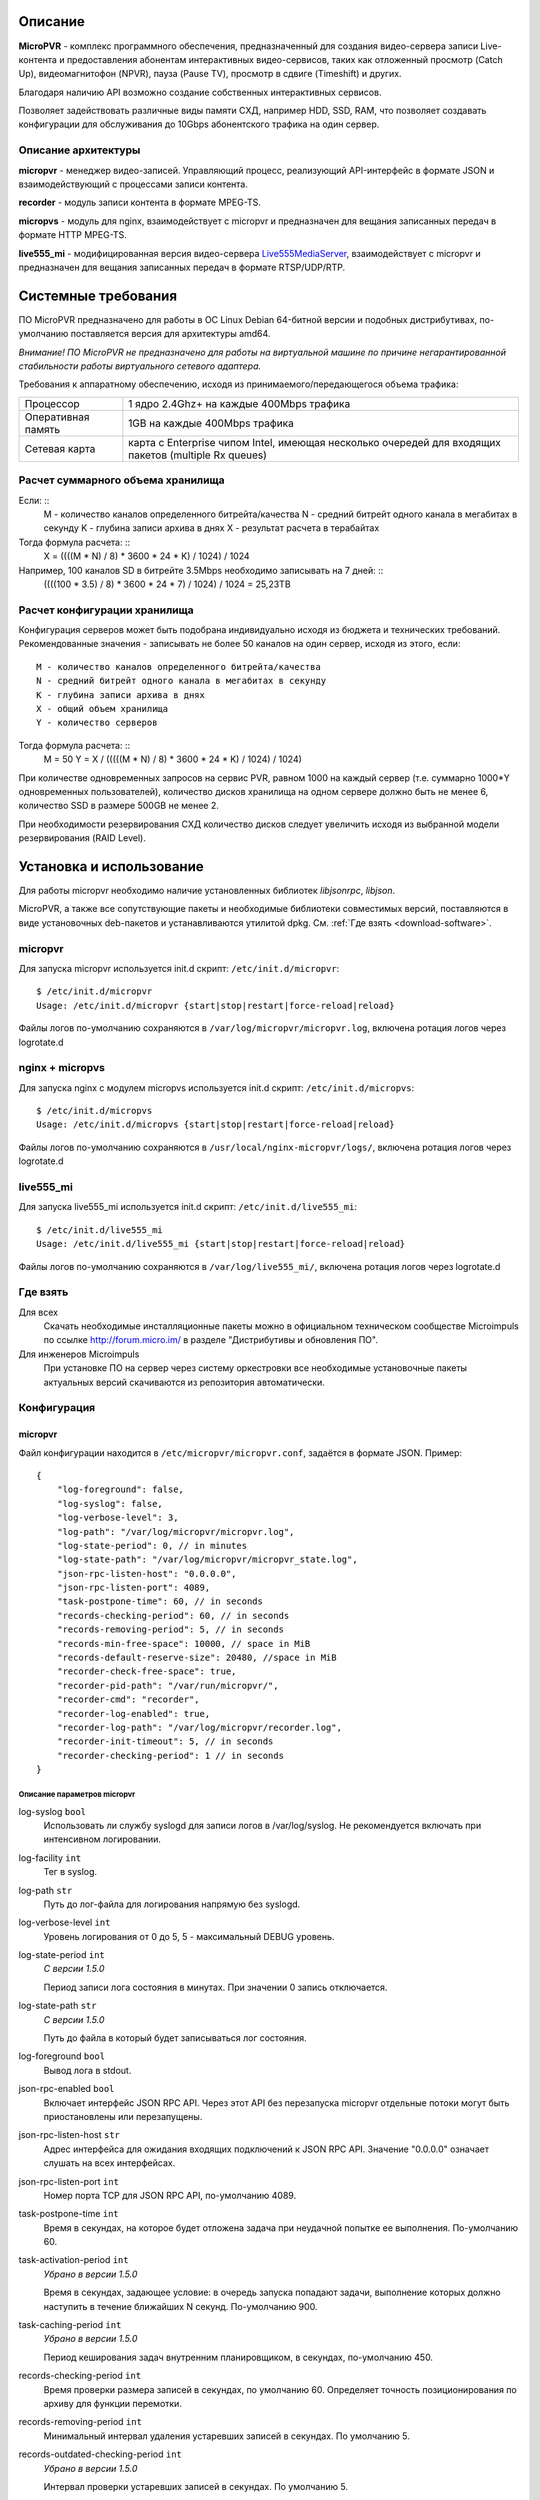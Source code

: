 .. _micropvr:

********
Описание
********

**MicroPVR** - комплекс программного обеспечения, предназначенный для создания видео-сервера записи Live-контента и
предоставления абонентам интерактивных видео-сервисов, таких как отложенный просмотр (Catch Up), видеомагнитофон (NPVR),
пауза (Pause TV), просмотр в сдвиге (Timeshift) и других.

Благодаря наличию API возможно создание собственных интерактивных сервисов.

Позволяет задействовать различные виды памяти СХД, например HDD, SSD, RAM, что позволяет создавать конфигурации для
обслуживания до 10Gbps абонентского трафика на один сервер.

.. _architecture:

Описание архитектуры
====================

**micropvr** - менеджер видео-записей. Управляющий процесс, реализующий API-интерфейс в формате JSON и взаимодействующий с
процессами записи контента.

**recorder** - модуль записи контента в формате MPEG-TS.

**micropvs** - модуль для nginx, взаимодействует с micropvr и предназначен для вещания записанных передач в формате HTTP
MPEG-TS.

**live555_mi** - модифицированная версия видео-сервера `Live555MediaServer <http://www.live555.com/mediaServer/>`_, взаимодействует с micropvr и предназначен для
вещания записанных передач в формате RTSP/UDP/RTP.

.. image:: img/micropvr-architecture.png

.. _system-requirements:

********************
Системные требования
********************

ПО MicroPVR предназначено для работы в ОС Linux Debian 64-битной версии и подобных
дистрибутивах, по-умолчанию поставляется версия для архитектуры amd64.

*Внимание! ПО MicroPVR не предназначено для работы на виртуальной машине по причине негарантированной стабильности
работы виртуального сетевого адаптера.*

Требования к аппаратному обеспечению, исходя из принимаемого/передающегося объема трафика:

+--------------------+------------------------------------------------------------------------------------------------------+
| Процессор          | 1 ядро 2.4Ghz+ на каждые 400Mbps трафика                                                             |
+--------------------+------------------------------------------------------------------------------------------------------+
| Оперативная память | 1GB на каждые 400Mbps трафика                                                                        |
+--------------------+------------------------------------------------------------------------------------------------------+
| Сетевая карта      | карта с Enterprise чипом Intel, имеющая несколько очередей для входящих пакетов (multiple Rx queues) |
+--------------------+------------------------------------------------------------------------------------------------------+

Расчет суммарного объема хранилища
==================================

Если: ::
    M - количество каналов определенного битрейта/качества
    N - средний битрейт одного канала в мегабитах в секунду
    K - глубина записи архива в днях
    X - результат расчета в терабайтах

Тогда формула расчета: ::
    X = ((((M * N) / 8) * 3600 * 24 * K) / 1024) / 1024

Например, 100 каналов SD в битрейте 3.5Mbps необходимо записывать на 7 дней: ::
    ((((100 * 3.5) / 8) * 3600 * 24 * 7) / 1024) / 1024 = 25,23TB

Расчет конфигурации хранилища
=============================

Конфигурация серверов может быть подобрана индивидуально исходя из бюджета и технических требований.
Рекомендованные значения - записывать не более 50 каналов на один сервер, исходя из этого, если: ::

    M - количество каналов определенного битрейта/качества
    N - средний битрейт одного канала в мегабитах в секунду
    K - глубина записи архива в днях
    X - общий объем хранилища
    Y - количество серверов

Тогда формула расчета: ::
    M = 50
    Y = X / (((((M * N) / 8) * 3600 * 24 * K) / 1024) / 1024)

При количестве одновременных запросов на сервис PVR, равном 1000 на каждый сервер
(т.е. суммарно 1000*Y одновременных пользователей), количество дисков хранилища на одном сервере должно
быть не менее 6, количество SSD в размере 500GB не менее 2.

При необходимости резервирования СХД количество дисков следует увеличить исходя из выбранной модели резервирования (RAID Level).

.. _install-and-using:

*************************
Установка и использование
*************************

Для работы micropvr необходимо наличие установленных библиотек *libjsonrpc*, *libjson*.

MicroPVR, а также все сопутствующие пакеты и необходимые библиотеки совместимых версий, поставляются в виде
установочных deb-пакетов и устанавливаются утилитой dpkg. См. :ref:`Где взять <download-software>`.

micropvr
========

Для запуска micropvr используется init.d скрипт: ``/etc/init.d/micropvr``: ::

    $ /etc/init.d/micropvr
    Usage: /etc/init.d/micropvr {start|stop|restart|force-reload|reload}

Файлы логов по-умолчанию сохраняются в ``/var/log/micropvr/micropvr.log``,
включена ротация логов через logrotate.d

nginx + micropvs
================

Для запуска nginx с модулем micropvs используется init.d скрипт: ``/etc/init.d/micropvs``: ::

    $ /etc/init.d/micropvs
    Usage: /etc/init.d/micropvs {start|stop|restart|force-reload|reload}

Файлы логов по-умолчанию сохраняются в ``/usr/local/nginx-micropvr/logs/``,
включена ротация логов через logrotate.d

live555_mi
==========

Для запуска live555_mi используется init.d скрипт: ``/etc/init.d/live555_mi``: ::

    $ /etc/init.d/live555_mi
    Usage: /etc/init.d/live555_mi {start|stop|restart|force-reload|reload}

Файлы логов по-умолчанию сохраняются в ``/var/log/live555_mi/``,
включена ротация логов через logrotate.d

.. _download-software:

Где взять
=========

Для всех
  Скачать необходимые инсталляционные пакеты можно в официальном техническом сообществе Microimpuls
  по ссылке http://forum.micro.im/ в разделе "Дистрибутивы и обновления ПО".

Для инженеров Microimpuls
  При установке ПО на сервер через систему оркестровки все необходимые установочные пакеты
  актуальных версий скачиваются из репозитория автоматически.

.. _configuration:

Конфигурация
============

.. _micropvr_configuration:

micropvr
--------

Файл конфигурации находится в ``/etc/micropvr/micropvr.conf``,
задаётся в формате JSON. Пример: ::

    {
        "log-foreground": false,
        "log-syslog": false,
        "log-verbose-level": 3,
        "log-path": "/var/log/micropvr/micropvr.log",
        "log-state-period": 0, // in minutes
        "log-state-path": "/var/log/micropvr/micropvr_state.log",
        "json-rpc-listen-host": "0.0.0.0",
        "json-rpc-listen-port": 4089,
        "task-postpone-time": 60, // in seconds
        "records-checking-period": 60, // in seconds
        "records-removing-period": 5, // in seconds
        "records-min-free-space": 10000, // space in MiB
        "records-default-reserve-size": 20480, //space in MiB
        "recorder-check-free-space": true,
        "recorder-pid-path": "/var/run/micropvr/",
        "recorder-cmd": "recorder",
        "recorder-log-enabled": true,
        "recorder-log-path": "/var/log/micropvr/recorder.log",
        "recorder-init-timeout": 5, // in seconds
        "recorder-checking-period": 1 // in seconds
    }

.. _micropvr-options-description:

Описание параметров micropvr
~~~~~~~~~~~~~~~~~~~~~~~~~~~~

log-syslog ``bool``
  Использовать ли службу syslogd для записи логов в /var/log/syslog.
  Не рекомендуется включать при интенсивном логировании.

log-facility ``int``
  Тег в syslog.

log-path ``str``
  Путь до лог-файла для логирования напрямую без syslogd.
  
log-verbose-level ``int``
  Уровень логирования от 0 до 5, 5 - максимальный DEBUG уровень.

log-state-period ``int``
  *С версии 1.5.0*
  
  Период записи лога состояния в минутах. При значении 0 запись отключается.
  
log-state-path ``str``
  *С версии 1.5.0*
  
  Путь до файла в который будет записываться лог состояния.
  
log-foreground ``bool``
  Вывод лога в stdout.

json-rpc-enabled ``bool``
  Включает интерфейс JSON RPC API. Через этот API без перезапуска micropvr
  отдельные потоки могут быть приостановлены или перезапущены.

json-rpc-listen-host ``str``
  Адрес интерфейса для ожидания входящих подключений к JSON RPC API.
  Значение "0.0.0.0" означает слушать на всех интерфейсах.

json-rpc-listen-port ``int``
  Номер порта TCP для JSON RPC API, по-умолчанию 4089.

task-postpone-time ``int``
  Время в секундах, на которое будет отложена задача при неудачной попытке ее выполнения.
  По-умолчанию 60.

task-activation-period ``int``
  *Убрано в версии 1.5.0*
  
  Время в секундах, задающее условие: в очередь запуска попадают задачи,
  выполнение которых должно наступить в течение ближайших N секунд.
  По-умолчанию 900.

task-caching-period ``int``
  *Убрано в версии 1.5.0*
  
  Период кеширования задач внутренним планировщиком, в секундах, по-умолчанию 450.

records-checking-period ``int``
  Время проверки размера записей в секундах, по умолчанию 60. Определяет точность позиционирования по архиву для функции перемотки.

records-removing-period ``int``
  Минимальный интервал удаления устаревших записей в секундах. По умолчанию 5.
  
records-outdated-checking-period  ``int``
  *Убрано в версии 1.5.0*
  
  Интервал проверки устаревших записей в секундах. По умолчанию 5.

records-min-free-space ``int``
  *С версии 1.2.1*
  
  Минимальный объем свободного места на диске в MiB, при котором разрешена запись.
  
records-default-reserve-size ``int``
  *С версии 1.4.0*
  
  Объём резервируемого на диске места для одной активной записи в MiB, по умолчанию 20480.
  Запись не будет производиться, если включен механизм проверки свободного места на диске и объём места после резервирования станет меньше минимально разрешённого.
  По умолчанию 20480.

recorder-check-free-space ``bool``
  *С версии 1.2.1*
  
  Определяет включение механизма проверки свободного места на диске. По умолчанию false.
  
recorder-cmd ``str``
  *С версии 1.5.0*
  
  Команда запуска модуля MicroPVR recorder, который осуществляет запись
  потока в файл (для запуска recorder и совместимых по CLI-интерфейсу программ).
  По умолчнию "recorder".

recorder-pid-path ``str``
  Путь для записи pid-файлов recorder'ов, по-умолчанию "/var/run/micropvr".

recorder-log-enabled ``bool``
  Разрешить писать recorder'у в лог, по-умолчанию false.

recorder-log-path ``str``
  Путь до лог-файла recorder'а, по-умолчанию "/var/log/micropvr/recorder.log".

recorder-init-timeout ``int``
  Время в секундах на перезапуск recorder'a в случае неудачного старта,
  по-умолчанию 5. Если recorder не удалось запустить за это время, выполнение
  задачи будет отложено.

recorder-cheking-period ``int``
  Период проверки состояния recorder'ов, в секундах, по-умолчанию 1.  

score-max-score ``float``
  *С версии 1.5.1*
  
  Максимальное значение **score**, при котором метод **is_alive** возвращает **true**. По умолчанию 20.0.

score-max-net-load ``integer``
  *С версии 1.5.1*
  
  Максимальная загрузка исходящего сетевого потока в MiB. По умолчанию 700.

score-max-sessions ``integer``
  *С версии 1.5.1*
  
  Максимальное количество сессий. По умолчанию 10000.

score-max-cpu-la1 ``float``
  *С версии 1.5.1*
  
  Максимальное значение средней загрузки вычислительных ресурсов за 1 минуту. По умолчанию 1.0.

.. _is_alive:
  
is_alive
--------

is_alive - метод API, предназначенный для мониторинга загруженности сервера на основе общей оценки загруженности или **score**.
**score** рассчитывается как сумма оценок загрузки сети, сессий и средней загрузки вычислительных. Каждая из оценок рассчитывается как *(N/N_max) \* 10,0*, где *N* - текущее занчение параметра, N_max - максимальное.
**is_alive** возвращает **false** при превышении хотя бы одной оценкой значения 8,0 (аналогично достижению параметром 80% от указанного максимального значения, например, более 800 МиБ исходящего сетевого потока при максимальном в 1000 МиБ)
или при превышении **score** значения, указанного в параметре score-max-score.

На данный момент расчёт загруженности использует следующие параметры:

- max-net-load - загрузка исходящего сетевого потока в MiB.
- max-sessions - максимум из количества текущих входящих TCP-сессий и количества запросов на контент за 60 секунд. 
- max-cpu-la1 - значение средней загрузки вычислительных ресурсов. Данный параметр следует отличать от загрузки процессора. 

Узнать текущее значение load average можно командой uptime или через утилиту top. Оптимальное значение данного параметра может сильно отличаться в зависимости от типа нагрузки и количества вычислительных ядер. 

*Примечание: параметры оценивают общее состояние сервера, а не только MicroPVR.*

.. _micropvs_configuration:

micropvs
--------

Файл конфигурации находится в ``/usr/local/nginx-micropvr/conf/nginx.conf``,
пример: ::

    worker_processes 16;
    events {
        worker_connections 4096;
        use epoll;
        multi_accept on;
    }
    http {
        access_log logs/access.log;
        error_log logs/error.log;
        include mime.types;
        default_type application/octet-stream;
        sendfile on;
        tcp_nopush on;
        tcp_nodelay on;
        keepalive_timeout 5;
        send_timeout 36000;
        server {
            listen 8080;
            location / {
                pvr_api_host "127.0.0.1";
                pvr_api_port 4089;
                ts;
            }
            location = /nginx-stats {
                stub_status on;
                access_log off;
                allow 127.0.0.1;
                deny all;
            }
        }
    }


.. _micropvs-options-description:

Описание параметров micropvs
~~~~~~~~~~~~~~~~~~~~~~~~~~~~

pvr_api_host ``str``
  IP-адрес JSON-RPC API процесса micropvr.

pvr_api_port ``int``
  Порт JSON-RPC API процесса micropvr.

ts
  Подключение модуля micropvs.

Остальные параметры стандартные для сервера `nginx <http://nginx.org/en/docs/>`_.

.. _monit-script:

Скрипт для monit
================

Для слежения за процессами micropvr удобно использовать monit, пример скрипта: ::

    check process micropvr with pidfile /var/run/micropvr.pid
        start program = "/etc/init.d/micropvr start" with timeout 60 seconds
        stop program  = "/etc/init.d/micropvr stop"
        if cpu > 60% for 2 cycles then alert
        if cpu > 90% for 5 cycles then restart
        if totalmem > 6000.0 MB for 5 cycles then restart
        if 3 restarts within 5 cycles then timeout
        group micropvr

.. _log:

************
Логгирование
************

.. _micropvr_log:

Основной лог-файл
=================

**micropvr.log** - основной файл лога. Сообщения имеют вид:
  
  %таймштамп% %уровень% %модуль% %функция% [%PID%] (%код%) %сообщение%
  
Пример:

  Tue Mar 14 06:31:21 2017 DEBUG RECORDS MANAGER CheckWritingFilesSizes[18527]: file size check: ch_id-76_time-1489462267_task_id-962839 - 0 bytes
  
Возможные уровни сообщений:

- EXTENDED - обращения к базе данных.
- DEBUG - малозначительные сообщения, полезные для отладки.
- INFO - информационные сообщения.
- WARNING - предупреждения: ошибки вызова API, сообщения о перезапуске задачи из-за ошибки и др.
- ERROR - значительные ошибки: ошибки чтения конфигурации, сообщения о нехватке места и др.
- CRITICAL - критические ошибки, влияющие непосредственно на работу процесса MicroPVR: ошибки копирования процесса, записи в БД и прочее.

Список некоторых возможных сообщений приведён в разделе :ref:`'Список сообщений лога MicroPVR' <micropvr_log_doc_list>`.

.. _state_log:

Лог состояния
=============

Если параметр log-state-period больше нуля, то micropvr с заданной в минутах периодичностью будет вести лог состояния (micropvr_state.log).

Вид записей лога: ::

  Log OK: 12/10 13:28:59
  Mem used: 958868 KiB, mem free: 3099672 KiB
  Swap used: 127652 KiB, swap free: 8257880 KiB
  CPU LA1: 0.5
  Content requests: 0 requests in 59 seconds, 0.0 per second
  Successful requests: 0 requests in 59 seconds, 0.0 per second

  ____________________________________________________________________________________________________________________________________________________
  | CID   | CHANNEL NAME  | SOURCE                | START TIME     | STOP TIME      | LOCK TIME      | REPEAT     | LOCATION      | PRIOR | STATUS    |
  ----------------------------------------------------------------------------------------------------------------------------------------------------
  | 1     | channel1      | udp://@239.1.2.3:1234 | 12/10 15:00:00 | 12/10 16:00:00 | 13/10 16:00:00 | 3600 secs  | /tmp/pvr/ch_1 | 3     | NEW       |
  | 2     | channel2      | udp://@239.1.2.3:1235 | 12/10 15:00:00 | 12/10 16:00:00 | 13/10 16:00:00 | 3600 secs  | /tmp/pvr/ch_2 | 3     | NEW       |
  | 3     | channel3      | udp://@239.1.2.3:1236 | 12/10 13:00:00 | 12/10 14:00:00 | 14/10 14:00:00 | 3600 secs  | /tmp/pvr/ch_3 | 3     | STARTED   |
  | 3     | channel3-ssd  | udp://@239.1.2.3:1236 | 12/10 13:00:00 | 12/10 14:00:00 | 14/10 14:00:00 | 3600 secs  | /ssd/pvr/ch_3 | 5     | STARTED   |
  | 4     | channel4      | udp://@239.1.2.3:1236 | 12/10 13:29:10 | 12/10 14:00:00 | 14/10 14:00:00 | 3600 secs  | /ssd/pvr/ch_4 | 5     | POSTPONED |
  | 5     | channel5      | udp://@239.1.2.3:1240 | 12/10 14:20:00 | 12/10 17:20:00 | 15/10 17:20:00 | no repeat  | /ssd/pvr/ch_5 | 5     | NEW       |
  ________________________________________________________________________________
  | PATH                          | FREE SPACE    | RESERVED      | AVAILABLE     |
  --------------------------------------------------------------------------------
  | /                             | 393849 MiB    | 30000 MiB     | 363849 MiB    |
  | /ssd                          | 128350 MiB    | 30000 MiB     | 98350 MiB     |
  
Поля таблицы задач:
  
- CID - Идентификатор канала, заданный при создании задачи.
- CHANNEL NAME - Имя канала, заданное при создании задачи.
- SOURCE - Источник записи.
- START TIME - Фактическое начало время записи.
- STOP TIME - Время окончания записи.
- LOCK TIME - Время, до которого блокируется автоматическое удаление записи.
- REPEAT - Период повторения задачи, может не совпадать с реальной длительностью записи. 
  Если уже была создана новая задача, указывается ``repeated``, если задача непериодическая, указывается ``no repeat``.
- LOCATION - Директория записи.
- PRIOR - Приоритет записи, при запросе смещения и файла будет отдана запись с большим приоритетом.
- STATUS - Статус задачи.
  
  
Возможные статусы:
  
- NEW - Задача ещё не запущена и находится в списке ожидания.
- POSTPONED - Аналогичен NEW, но задача была перезапущена вследствие ошибки.
- STARTING - Задача находится в процессе запуска.
- FAILED - Ошибка выполнения задачи.
- STARTED - Задача находится в процессе выполнения.
- UNKNOWN - Другой статус.

.. _recorder_log:

Лог recorder
============

**recorder.log** - дополнительный лог-файл процессов recorder. Активируется опцией recorder-log-enabled в конфигурации MicroPVR. Сообщения имеют вид:
  
  %таймштамп% %уровень% %функция% [%PID%] (%код%) %сообщение%

Список некоторых возможных сообщений приведён в разделе :ref:`'Список сообщений лога recorder' <recorder_log_doc_list>`.
  
.. _micropvr_control:

****************
micropvr_control
****************

micropvr_control - стандартная утилита для управления и мониторинга в состве пакета micropvr. Требует включенного JSON RPC API.

Пример использования (получение списка файлов записей для канала с ID 4): ::

    micropvr_control -H 127.0.0.1 -f get_records -a 4 -d

Опции
=====

\-h
  Вывести краткую справку.
\-V
  Вывести версию.
\-H
  Хост API micropvr. Если опция не задана, то будет использоваться 127.0.0.1.
\-p
  Порт API micropvr. Если опция не задана, то будет использоваться 4089.
\-q
  "Тихий режим". Не выводить сообщения в стандартный поток.
\-d
  "Режим отладки". Печатать ответ от сервера в стандартный поток в виде JSON-документов.
\-y
  Не запрашивать подтверждение для операций удаления и отмены.
\-f
  Имя функции API. Список функций приведён ниже.
\-a
  Неименовынные аргументы функции. Задаются в строго определённом порядке через пробел.
\-A
  Именованные аргументы функции. Задаются в любом порядке через пробел в формате имя_аргумента=аргумент. 
  Например, -A channel_ID=8 record_location=/tmp/pvr. Имена аргументов чувствительны к регистру.
  
Должно быть указано не более одной опции -a или -A. В противном случае корректное поведение не гарантируется.

Функции
=======

``get_records [channel_id]``
  Выводит список файлов записей для канала ``channel_id``. Если ``channel_id`` не указан, выводит все файлы записей.
``cancel_task channel_id [record_location]``
  Отменяет все выполняемые задачи для канала с ID ``channel_id`` и директории записи ``record_location``. 
  Если ``record_location`` не задан, отменяет все задачи для заданного канала.
``delete_records [timestamp] [channel_id]``
  Удаляет файлы, в которые не ведётся активная запись, для канала ``channel_id`` и запись которых была начата не позже ``timestamp``.
  Если ``channel_id`` и ``timestamp`` не указаны, удаляет все записи.
``delete_records_days ndays [channel_id]``
  Удаляет файлы, в которые не ведётся активная запись, для канала ``channel_id`` за самые старые ``ndays`` дней.
  Если ``channel_id`` не указан, удаляет все записи за самые старые ``ndays`` дней.
    
.. _jsonrpc-api:
    
*********************
Описание JSON-RPC API
*********************

См. `Документация MicroPVR API <https://smarty.microimpuls.com/docs/micropvr_api/>`_

.. _middleware-integration:

********************************
Интеграция с IPTV/OTT Middleware
********************************

Решение MicroPVR по-умолчанию поддерживается системой Microimpuls IPTV/OTT Middleware (`Smarty <http://mi-smarty-docs.readthedocs.io/>`_).

Для интеграции MicroPVR со сторонней системой Middleware необходимо использовать :ref:`JSON-RPC API <jsonrpc-api>`.

Формат HTTP URL для доступа к записанному контенту на необходимую позицию времени: ::

    http://<host>:8080/ts?channel_id=<channel id>&timestamp=<unix utc timestamp>

Вместо ``<channel_id>`` подставляется уникальный идентификатор канала, соответствующий тому, который был передан при старте записи,
``<unix utc timestamp`` -  время в формате UNIX Timestamp, соответствующее старту передачи по EPG по UTC+0.

.. _troubleshooting:

******************************
Решение проблем и рекомендации
******************************

.. _sysctl.conf:

Рекомендуемые параметры ядра
============================

Изменения нужно вносить в файл /etc/sysctl.conf: ::

    kernel.shmmax = 2473822720
    kernel.shmall = 4097152000
    net.core.rmem_default = 8388608
    net.core.rmem_max = 16777216
    net.core.wmem_default = 8388608
    net.core.wmem_max = 16777216
    net.ipv4.tcp_syncookies = 1
    net.ipv4.tcp_tw_recycle = 0
    net.ipv4.tcp_tw_reuse = 0
    net.ipv4.tcp_keepalive_time = 10
    net.ipv4.tcp_fin_timeout = 5

Затем выполнить команду для применения изменений: ::

    sysctl -p

.. _limits.conf:

Дополнительные настройки ОС при очень большом количестве одновременных подключений
==================================================================================

В файле ``/etc/security/limits.conf`` необходимо прописать: ::

    *               soft    nofile          16384
    *               hard    nofile          16384
